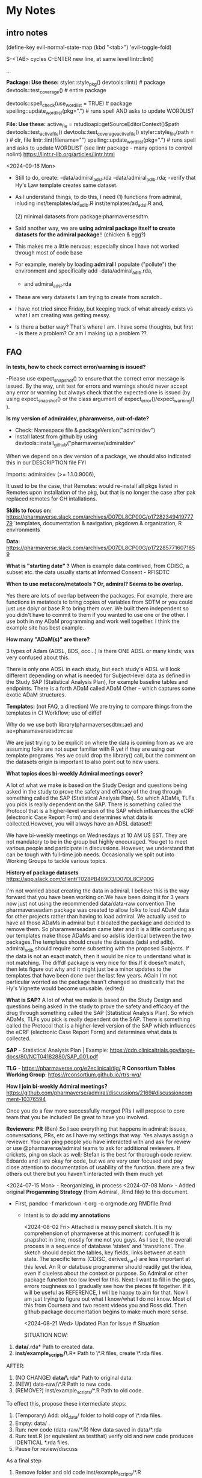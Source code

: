 * My Notes
** intro notes

(define-key evil-normal-state-map (kbd "<tab>") 'evil-toggle-fold)

S-<TAB> cycles
C-ENTER new line, at same level
lintr::lint()
# nolint start
...
# nolint end


**Package:  Use these:**
styler::style_pkg()
devtools::lint()   # package
devtools::test_coverage()   # entire package

devtools::spell_check(use_wordlist = TRUE) # package
spelling::update_wordlist(pkg=".") # runs spell AND asks to update WORDLIST

**File:  Use these:**
active_fie =  rstudioapi::getSourceEditorContext()$path
devtools::test_active_file()
devtools::test_coverage_active_file()
styler::style_file(path = )   # dir, file
lintr::lint(filename="")
spelling::update_wordlist(pkg=".") # runs spell and asks to update WORDLIST
(see lintr package - many options to control nolint)
https://lintr.r-lib.org/articles/lintr.html

<2024-09-16 Mon>
- Still to do, create:
  -data/admiral_adsl.rda
  -data/admiral_adlb.rda;
  -verify that Hy's Law template creates same dataset.

- As I understand things,  to do this,  I need
  (1) functions from admiral,  inluding
  inst/templates/ad_adlb.R
  inst/templates/ad_adsl.R
  and,

  (2) minimal datasets from  package:pharmaversesdtm.

- Said another way, we are **using admiral package itself to create datasets for the admiral package**!! (chicken & egg?)

- This makes me a little nervous;  especially since I have not worked through most of code base
- For example, merely by loading **admiral** I populate ("pollute") the  environment and specifically add
  -data/admiral_adlb.rda,
  - and admiral_adsl.rda

- These are very datasets I am trying to create from scratch..

- I have not tried since Friday, but keeping track of what already exists vs what I am creating was getting messy.

-   Is there a better way?
    That's where I am.  I have some thoughts, but first - is there a problem?   Or am I making up a problem ??

** FAQ

*In tests, how to check correct error/warning is issued?*

-Please use expect_snapshot() to ensure that the correct error message is issued.
By the way, unit test for errors and warnings should never accept any
error or warning but always check that the expected one is issued (by
using expect_snapshot() or the class argument of
expect_error()/expect_warning() ).

*Is my version of admiraldev, pharamverse, out-of-date?*
- Check:  Namespace file & packageVersion("admiraldev")
- install latest from github by using devtools::install_github("pharmaverse/admiraldev"

When we depend on a dev version of a package, we should also indicated this in our DESCRIPTION file FYI

Imports:
    admiraldev (>= 1.1.0.9006),

It used to be the case, that Remotes: would re-install all pkgs listed in Remotes upon installation of the pkg, but that is no longer the case after pak replaced remotes for GH intallations.


*Skills to focus on:*
https://pharmaverse.slack.com/archives/D07DL8CP00G/p1728234941977779
 `templates, documentation & navigation, pkgdown & organization, R environments`


*Data:*
https://pharmaverse.slack.com/archives/D07DL8CP00G/p1722857716071859

*What is "starting date" ?*
    When is example data contrived, from CDISC, a subset etc. the data usually starts at Informed Consent - RFISDTC

*When to use metacore/metatools ?   Or,   admiral?   Seems to be overlap.*

    Yes there are lots of overlap between the packages.  For example, there are functions in metatools to bring copies of variables from SDTM or you could just use dplyr or base R to bring them over.  We built them independent so you didn't have to commit to them if you wanted to use one or the other.  I use both in my ADaM programming and work well together.  I think the example site has best example.

*How many "ADaM(s)" are there?*

    3 types of Adam (ADSL, BDS, occ...)   Is there ONE ADSL or many kinds;  was very confused about this.

    There is only one ADSL in each study, but each study's ADSL will
    look different depending on what is needed for Subject-level data
    as defined in the Study SAP (Statistical Analysis Plan), for
    example baseline tables and endpoints.  There is a forth ADaM
    called ADaM Other - which captures some exotic ADaM structures.
   

*Templates:*
(not FAQ, a direction) We are trying to compare things from the templates in CI Workflow; use of diffdf

Why do we use both library(pharmaversesdtm::ae) and ae=pharamaversesdtm::ae

We are just trying to be explicit on where the data is coming from as
we are assuming folks are not super familiar with R yet if they are
using our template programs.  Yes we could drop the library() call,
but the comment on the datasets origin is important to also point out
to new users.


*What topics does bi-weekly Admiral meetings cover?*

A lot of what we make is based on the Study Design and questions being
asked in the study to prove the safety and efficacy of the drug
through something called the SAP (Statistical Analysis Plan).  So
which ADaMs, TLFs you pick is really dependent on the SAP.  There is
something called the Protocol that is a higher-level version of the
SAP which influences the eCRF (electronic Case Report Form) and
determines what data is collected.However, you will always have an
ADSL dataset!!

We have bi-weekly meetings on Wednesdays at 10 AM US EST.  They are
not mandatory to be in the group but highly encouraged.  You get to
meet various people and participate in discussions.  However, we
understand that can be tough with full-time job needs.  Occasionally
we split out into Working Groups to tackle various topics.

*History of package datasets*
https://app.slack.com/client/T028PB489D3/D07DL8CP00G

I'm not worried about creating the data in admiral.  I believe this is
the way forward that you have been working on.We have been doing it
for 3 years now just not using the recommended data/data-raw
convention.The pharmaverseadam package was created to allow folks to
load ADaM data for other projects rather than having to load admiral.
We actually used to have all those ADaMs in admiral but it bloated the
package and decided to remove them.  So pharamverseadam came later and
it is a little confusing as our templates make those ADaMs and so adsl
is identical between the two packages.The templates should create the
datasets (adsl and adlb).  admiral_adlb should require some subsetting
with the proposed Subjects.  If the data is not an exact match, then
it would be nice to understand what is not matching.  The diffdf
package is very nice for this.If it doesn't match, then lets figure
out why and it might just be a minor updates to the templates that
have been done over the last few years.  AGain I'm not particular
worried as the package hasn't changed so drastically that the Hy's
Vignette would become unusable. (edited)

*What is SAP?*
A lot of what we make is based on the Study Design and questions
being asked in the study to prove the safety and efficacy of the drug
through something called the SAP (Statistical Analysis Plan).  So
which ADaMs, TLFs you pick is really dependent on the SAP.  There is
something called the Protocol that is a higher-level version of the
SAP which influences the eCRF (electronic Case Report Form) and
determines what data is collected.


*SAP* - Statistical Analysis Plan |  Example: https://cdn.clinicaltrials.gov/large-docs/80/NCT04182880/SAP_001.pdf

*TLG* - https://pharmaverse.org/e2eclinical/tlg/
*R Consortium Tables Working Group*:  https://rconsortium.github.io/rtrs-wg/


*How I join bi-weekly Admiral  meetings?*
https://github.com/pharmaverse/admiral/discussions/2169#discussioncomment-10376594

Once you do a few more successfully merged PRs I will propose to core
team that you be included! Be great to have you involved.

*Reviewers: PR*
(Ben) So I see everything that happens in admiral: issues, conversations,
PRs, etc as I have my settings that way.
Yes always assign a reviewer.
You can ping people you have interacted with and ask for review or use
@pharmaverse/admiral teams to ask for additional reviewers.
If crickets, ping on slack as well; Stefan is the best for thorough
code review.  Edoardo and I are okay for code, but we are very user
focused and pay close attention to documentation of usability of the
function.
there are a few others out there but you haven't interacted
with them much yet


<2024-07-15 Mon> - Reorganizing, in process
<2024-07-08 Mon> - Added original *Progamming Strategy* (from Admiral, .Rmd file) to this document.
- First, pandoc -f markdown -t org -o orgmode.org RMDfile.Rmd
  - Intent is to do add *my annotations*

    <2024-08-02 Fri> Attached is messy pencil sketch.
    It is my comprehension of pharmaverse at this moment: confused! It
    is snapshot in time, mostly for me not you guys. As I see it, the
    overall process is a sequence of database 'states' and
    'transitions'. The sketch should depict the tables, key fields,
    links between at each state. The specific terms (CDISC,
    derived_var_*) are less important at this level. An R or database
    programmer should readily get the idea, even if clueless about the
    context or purpose. So Admiral or other package function too low
    level for this. Next: I want to fill in the gaps, errors roughness
    so I gradually see how the pieces fit together. If it will be
    useful as REFERENCE, I will be happy to aim for that. Now I am
    just trying to figure out what I know/what I do not know. Most of
    this from Coursera and two recent videos you and Ross did. Then
    github package documentation begins to make much more
    sense.

    <2024-08-21 Wed>
    Updated Plan for Issue # Situation
    
    SITUATION NOW:

1. *data/*.rda* Path  to created data.
2. *inst/example_scripts/\*.R*   Path to  \*.R files,  create \*.rda files.

AFTER:

1. (NO CHANGE) *data/\*.rda* Path to original data. 
2. (NEW) data-raw/\*.R       Path to new code. 
3. (REMOVE?) inst/example_scripts/*.R   Path to old code.


To effect this, propose these  intermediate steps:

1. (Temporary) Add: old_data/ folder to hold copy of \*.rda files. 
2. Empty: data/  .
3. Run: new code (data-raw/*.R)  New data saved in data/*.rda
4. Run: test.R (or equivalent as testthat) verify old and new code produces IDENTICAL *.rda files.
5. Pause for review/discuss 

As a final step

1. Remove folder and old code inst/example_scripts/*.R  
2. Remove old_data/*.rda   (copies of orginal data)
3. Remove test.R, 
4. PR


As initial run through:
1. Do this for example_qs.rda ONLY
2. Pause for review/discuss.
3. Then to for all remaining *.rda files

How to document this?





------------------------ Organizations

** Terminology:  organizations & standards

- *PHUSE (UK)* - lots of conferences| [https://phuse.global/Communications/Webinar_Wednesday] [https://phuse.global/Working_Groups][PHUSE Working Groups]
- *pharmaR* (original attempt)  -> pharmaverse
- *R Validation Hub* (~50 companies) |
- *R Consortium Working Group* [[https://rconsortium.github.io/submissions-wg/][R Consortium]]  [[R Submissions Working Group] [https://rconsortium.github.io/submissions-wg/]]

- *CDISC Glossary:*  https://evs.nci.nih.gov/ftp1/CDISC/Glossary/CDISC%20Glossary.html
- *CDISC Video Primer:* (how good?) https://www.cdisc.org/primer
- The *CDISC Analysis Results Data (ARD) Model* is an emerging standard for encoding statistical analysis summaries in a machine-readable format.
  ( https://www.danieldsjoberg.com/ARD-RinPharma-workshop-2024/)

*SAP* - Statistical Analysis Plan |  Example: https://cdn.clinicaltrials.gov/large-docs/80/NCT04182880/SAP_001.pdf

Adam, SDTM are structures of standards data from CDISC
- PHUSE ?  maintains examples of both.

define.xml (metadata, table, fields...)

------------------------ videos

** Videos 
2024 |  clinical submissions with r(ben):
- (@ 25:30) https://www.youtube.com/watch?v=5PF6mHeQNS4  to from adsl
- (@ 36.01 ) template; sdtm -> adam (for adeg)
  [getting started][https://pharmaverse.github.io/admiral/articles/admiral.html]]
  check:  so idea is start with adsl structure, add necessary columns, rows


2023 | pharmaverse workshop (admiral, metatools, metacore  walkthrough - good, ross @ 7:00):
- (@7:00 or so) https://youtu.be/nHbDmxjVqRM?si=usfW_i9zdQyBKA0D

2022 | CI/CD; pharmaverse github workflow (ben)
- https://www.youtube.com/watch?v=OcNzurpCCpY
- https://github.com/bms63/demo  
 

2022 | Day #1 (good) https://www.youtube.com/watch?v=9eod8MLF5ys
@ 23:12 - diagram, package handoffs...
@ 48:00  - Admiral, design flow of derive_var_... (good)

Coursera: https://www.coursera.org/learn/hands-on-clinical-reporting-using-r
New contributors https://www.youtube.com/watch?v=MhEyod3Sevc&list=PLbcglKxZP5PPBplKMO9obNAjLIM7GGfp4&index=3


------------------------ Reading


** Reading
   - (overview) Ben, 2024 https://pharmasug.org/proceedings/2024/SD/PharmaSUG-2024-SD-343.pdf
   - (coding) https://pharmaverse.github.io/admiral/articles/concepts_conventions.html
   - (*Programming Strategy*) https://pharmaverse.github.io/admiraldev/articles/programming_strategy.html
   - (list ADAM variables & admiral function to create)https://pharmaverse.github.io/admiraldiscovery/articles/reactable.html
   - (examples: repo  ) https://github.com/pharmaverse/examples
   - (examples:  run in Posit Cloud) https://pharmaverse.github.io/examples/
   - Imputed Dates: (discussion) https://advance.hub.phuse.global/wiki/spaces/WEL/pages/26807243/Imputing+Partial+Dates

*** Additional Reading (maybe older topics or presentations)
- (using tidyverse to maninpulate SDTM tibbles) https://www.pharmasug.org/proceedings/2023/QT/PharmaSUG-2023-QT-280.pdf
  

------------------------ packages

** R packages (Admiral, teal, ...)
   Begin here: https://pharmaverse.org/e2eclinical/
 
- **Admiral** overview:  Ben S https://www.youtube.com/watch?v=5PF6mHeQNS4
- functions create ADaM structures
- Intro (for Pharma Users):  https://pharmaverse.github.io/admiral/
- Getting Started (vignette, introducing code) https://pharmaverse.github.io/admiral/articles/admiral.html

 *Developers:*
- Contributing: https://pharmaverse.github.io/admiral/CONTRIBUTING.html
- Contribution Model:  broken link  
- FAQ (some background)https://pharmaverse.github.io/admiral/articles/faq.html


- *Admiraldev* (some background) https://pharmaverse.github.io/admiraldev/articles/admiraldev.html
Details:

- (2nd) Programming Strategy https://pharmaverse.github.io/admiraldev/articles/programming_strategy.html
- (2nd) Coding (rlang etc)https://pharmaverse.github.io/admiral/articles/concepts_conventions.html
*** expr() example 
call:  f(mtcars, var=expr(hp))  # no need to use "hp" (string)
f = function(ds, var) { dplyr::select(ds, !!var)}

- (2nd) PR overview https://pharmaverse.github.io/admiraldev/articles/pr_review_guidance.html
- (2nd) PR/branches/commits/ https://pharmaverse.github.io/admiraldev/articles/git_usage.html

- *datacutr* https://www.youtube.com/watch?v=ZyK-Tiqw5hU&list=PLbcglKxZP5PPBplKMO9obNAjLIM7GGfp4&index=6
  has sample data; functions to restrict data to ONE date, or patients ... a slice of data

- *metacore*  (Atorus, up to 6 datasets, info re:  tables, columns, ... )
SEE:  https://github.com/atorus-research/metacore
ds_spec  - dataset name, purupse (ex: AE, DM) info
ds_vars holds each field (columns) of dataset 
var_spec

...
File with reference datasets:ds ... https://github.com/atorus-research/metacore/blob/main/tests/testthat/test-reader.R
holds metadata specs as object; data may arrive in spreasheets or db for ... (company-specific)

- *metatools* https://github.com/pharmaverse/metatools

  tools to develop, work with metacore objects (ex:  companies may have different names to describe one entity)
  does some preliminary checks  (harder analysis is done in admiral)

- *oak*
  
- *random.cdisc.data* package:  create random AdAM datasets?
https://cran.r-project.org/web/packages/random.cdisc.data/random.cdisc.data.pdf

- *sdtmchecks*
  SEE:  https://www.youtube.com/watch?v=tBL0Eo6CBdw&list=PLbcglKxZP5PPBplKMO9obNAjLIM7GGfp4&index=5

- PharmaR:    *riskmetric* package  and a shiny app:  *Riskasessment*

- *Teal*
  Examples: Teal + ShinyLive (ie WebR; no need server) https://pharmaverse.github.io/examples/interactive/teal.html
  2024 Workshop:  https://github.com/pharmaverse/tealworkshop-phuseusconnect2024/tree/main/code
  Teal itself (Github) https://github.com/insightsengineering/teal (70 issues, very active)

- *TLG*  (tables, graphics ... ie display data)
https://pharmaverse.org/e2eclinical/tlg/



** tools
phuse.org/valtools (nice spreadsheet)


** US FDA
eCTR = electronic communications ..

SDTM =  Study Data Tabulation Model

TLF = Tables, Listings ..


*** ADSL  - required dataset format for CDISC (Adam); patient/treatment level ; 
attempt to capture treatments/interventions in a STUDY; must be flexible, yet rigourous.
(clear) https://www.linkedin.com/pulse/decoding-adsl-treatment-variables-study-designs-clinical-baghai-hhzfe/

*** LOCF https://www.lexjansen.com/nesug/nesug09/po/PO12.pdf
https://www.ncbi.nlm.nih.gov/pmc/articles/PMC4785044/
- missing observtions?    assume last reported value continues.


** SAS
Good validation (CDISC STDM/Admiral standard)

R has many packages, but who validates?






https://github.com/pharmaverse/ggsurvfit (seems interesting)

https://github.com/pharmaverse/envsetup (plumbing can be intersting)


https://github.com/pharmaverse/pharmaverseadam/issues/58








** 



